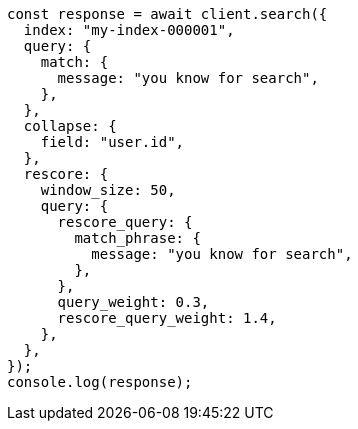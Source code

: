 // This file is autogenerated, DO NOT EDIT
// Use `node scripts/generate-docs-examples.js` to generate the docs examples

[source, js]
----
const response = await client.search({
  index: "my-index-000001",
  query: {
    match: {
      message: "you know for search",
    },
  },
  collapse: {
    field: "user.id",
  },
  rescore: {
    window_size: 50,
    query: {
      rescore_query: {
        match_phrase: {
          message: "you know for search",
        },
      },
      query_weight: 0.3,
      rescore_query_weight: 1.4,
    },
  },
});
console.log(response);
----
